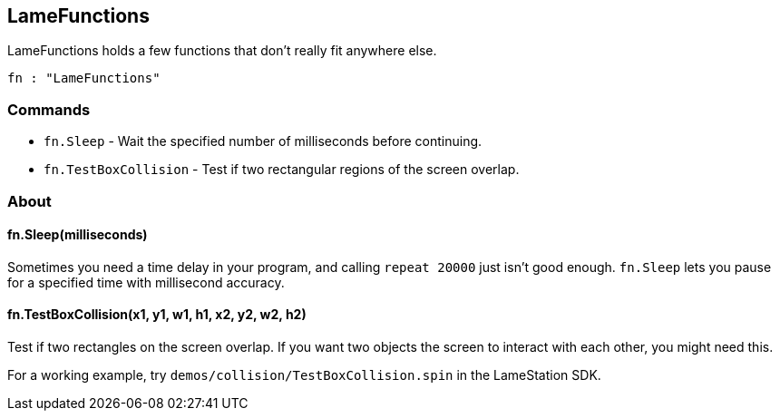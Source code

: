 == LameFunctions

LameFunctions holds a few functions that don't really fit anywhere else.

[source, language='obj']
----
fn : "LameFunctions"
----

=== Commands

- `fn.Sleep` - Wait the specified number of milliseconds before continuing.
- `fn.TestBoxCollision` - Test if two rectangular regions of the screen overlap.

=== About

==== fn.Sleep(milliseconds)

Sometimes you need a time delay in your program, and calling `repeat 20000` just isn't good enough. `fn.Sleep` lets you pause for a specified time with millisecond accuracy.

==== fn.TestBoxCollision(x1, y1, w1, h1, x2, y2, w2, h2)

Test if two rectangles on the screen overlap. If you want two objects the screen to interact with each other, you might need this.

For a working example, try `demos/collision/TestBoxCollision.spin` in the LameStation SDK.
